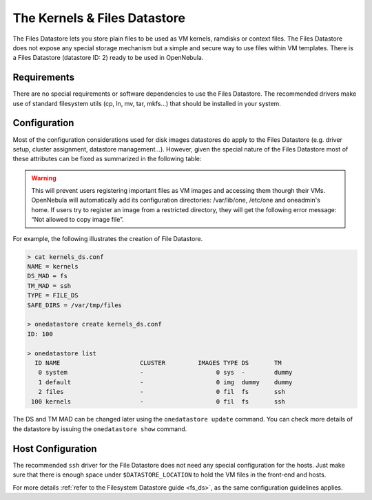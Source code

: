 .. _file_ds:

==============================
The Kernels & Files Datastore
==============================

The Files Datastore lets you store plain files to be used as VM kernels, ramdisks or context files. The Files Datastore does not expose any special storage mechanism but a simple and secure way to use files within VM templates. There is a Files Datastore (datastore ID: 2) ready to be used in OpenNebula.

Requirements
============

There are no special requirements or software dependencies to use the Files Datastore. The recommended drivers make use of standard filesystem utils (cp, ln, mv, tar, mkfs...) that should be installed in your system.

Configuration
=============

Most of the configuration considerations used for disk images datastores do apply to the Files Datastore (e.g. driver setup, cluster assignment, datastore management...). However, given the special nature of the Files Datastore most of these attributes can be fixed as summarized in the following table:

+--------------------------------+------------------------------------------------------------------------------------------------------------------------------------+
| Attribute                      | Description                                                                                                                        |
+================================+====================================================================================================================================+
| ``NAME``                       | The name of the datastore                                                                                                          |
+--------------------------------+------------------------------------------------------------------------------------------------------------------------------------+
| ``TYPE``                       | Use ``FILE_DS`` to setup a Files datastore                                                                                         |
+--------------------------------+------------------------------------------------------------------------------------------------------------------------------------+
| ``DS_MAD``                     | The DS type, use ``fs`` to use the file-based drivers                                                                              |
+--------------------------------+------------------------------------------------------------------------------------------------------------------------------------+
| ``TM_MAD``                     | Transfer drivers for the datastore, use ``ssh`` to transfer the files                                                              |
+--------------------------------+------------------------------------------------------------------------------------------------------------------------------------+
| ``RESTRICTED_DIRS``            | Paths that can not be used to register images. A space separated list of paths. .. warning::                                              |
+--------------------------------+------------------------------------------------------------------------------------------------------------------------------------+
| ``SAFE_DIRS``                  | If you need to un-block a directory under one of the RESTRICTED\_DIRS. A space separated list of paths.                            |
+--------------------------------+------------------------------------------------------------------------------------------------------------------------------------+
| ``LIMIT_TRANSFER_BW``          | Specify the maximum transfer rate in bytes/second when downloading images from a http/https URL. Suffixes K, M or G can be used.   |
+--------------------------------+------------------------------------------------------------------------------------------------------------------------------------+
| ``DATASTORE_CAPACITY_CHECK``   | If “yes”, the available capacity of the datastore is checked before creating a new image                                           |
+--------------------------------+------------------------------------------------------------------------------------------------------------------------------------+

.. warning:: This will prevent users registering important files as VM images and accessing them thourgh their VMs. OpenNebula will automatically add its configuration directories: /var/lib/one, /etc/one and oneadmin's home. If users try to register an image from a restricted directory, they will get the following error message: “Not allowed to copy image file”.

For example, the following illustrates the creation of File Datastore.

.. code::

    > cat kernels_ds.conf
    NAME = kernels
    DS_MAD = fs
    TM_MAD = ssh
    TYPE = FILE_DS
    SAFE_DIRS = /var/tmp/files

    > onedatastore create kernels_ds.conf
    ID: 100

    > onedatastore list
      ID NAME                      CLUSTER         IMAGES TYPE DS       TM      
       0 system                    -                    0 sys  -        dummy   
       1 default                   -                    0 img  dummy    dummy   
       2 files                     -                    0 fil  fs       ssh   
     100 kernels                   -                    0 fil  fs       ssh   

The DS and TM MAD can be changed later using the ``onedatastore update`` command. You can check more details of the datastore by issuing the ``onedatastore show`` command.

Host Configuration
==================

The recommended ``ssh`` driver for the File Datastore does not need any special configuration for the hosts. Just make sure that there is enough space under ``$DATASTORE_LOCATION`` to hold the VM files in the front-end and hosts.

For more details :ref:`refer to the Filesystem Datastore guide <fs_ds>`, as the same configuration guidelines applies.


